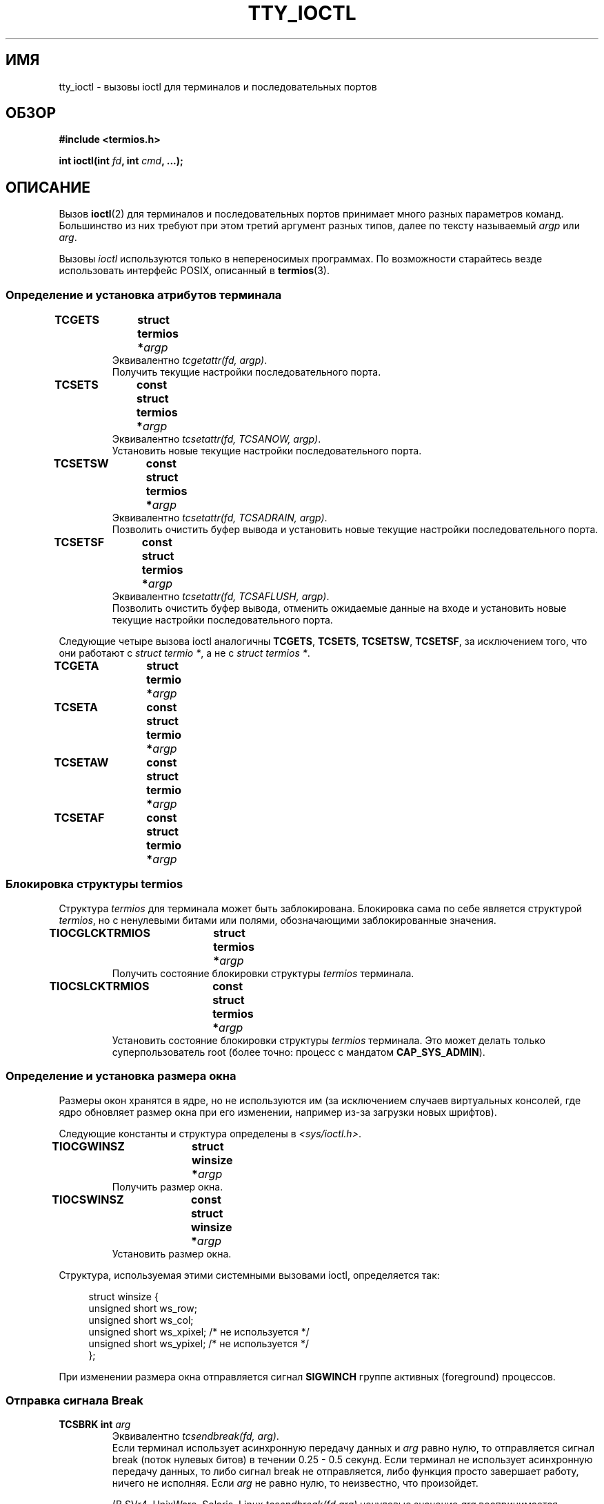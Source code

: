 .\" Copyright 2002 Walter Harms <walter.harms@informatik.uni-oldenburg.de>
.\" and Andries Brouwer <aeb@cwi.nl>.
.\" Distributed under GPL.
.\"
.\"*******************************************************************
.\"
.\" This file was generated with po4a. Translate the source file.
.\"
.\"*******************************************************************
.TH TTY_IOCTL 4 2008\-10\-29 Linux "Руководство программиста Linux"
.SH ИМЯ
tty_ioctl \- вызовы ioctl для терминалов и последовательных портов
.SH ОБЗОР
\fB#include <termios.h>\fP
.sp
\fBint ioctl(int \fP\fIfd\fP\fB, int \fP\fIcmd\fP\fB, ...);\fP
.SH ОПИСАНИЕ
Вызов \fBioctl\fP(2) для терминалов и последовательных портов принимает много
разных параметров команд. Большинство из них требуют при этом третий
аргумент разных типов, далее по тексту называемый \fIargp\fP или \fIarg\fP.
.LP
Вызовы \fIioctl\fP используются только в непереносимых программах. По
возможности старайтесь везде использовать интерфейс POSIX, описанный в
\fBtermios\fP(3).
.SS "Определение и установка атрибутов терминала"
.TP 
\fBTCGETS	struct termios *\fP\fIargp\fP
Эквивалентно \fItcgetattr(fd, argp)\fP.
.br
Получить текущие настройки последовательного порта.
.TP 
\fBTCSETS	const struct termios *\fP\fIargp\fP
Эквивалентно \fItcsetattr(fd, TCSANOW, argp)\fP.
.br
Установить новые текущие настройки последовательного порта.
.TP 
\fBTCSETSW	const struct termios *\fP\fIargp\fP
Эквивалентно \fItcsetattr(fd, TCSADRAIN, argp)\fP.
.br
Позволить очистить буфер вывода и установить новые текущие настройки
последовательного порта.
.TP 
\fBTCSETSF	const struct termios *\fP\fIargp\fP
Эквивалентно \fItcsetattr(fd, TCSAFLUSH, argp)\fP.
.br
Позволить очистить буфер вывода, отменить ожидаемые данные на входе и
установить новые текущие настройки последовательного порта.
.LP
Следующие четыре вызова ioctl аналогичны \fBTCGETS\fP, \fBTCSETS\fP, \fBTCSETSW\fP,
\fBTCSETSF\fP, за исключением того, что они работают с \fIstruct termio *\fP, а не
с \fIstruct termios *\fP.
.TP 
\fBTCGETA	struct termio *\fP\fIargp\fP
.TP 
\fBTCSETA	const struct termio *\fP\fIargp\fP
.TP 
\fBTCSETAW	const struct termio *\fP\fIargp\fP
.TP 
\fBTCSETAF	const struct termio *\fP\fIargp\fP
.SS "Блокировка структуры termios"
Структура \fItermios\fP для терминала может быть заблокирована. Блокировка сама
по себе является структурой \fItermios\fP, но с ненулевыми битами или полями,
обозначающими заблокированные значения.
.TP 
\fBTIOCGLCKTRMIOS	struct termios *\fP\fIargp\fP
Получить состояние блокировки структуры \fItermios\fP терминала.
.TP 
\fBTIOCSLCKTRMIOS	const struct termios *\fP\fIargp\fP
Установить состояние блокировки структуры \fItermios\fP терминала. Это может
делать только суперпользователь root (более точно: процесс с мандатом
\fBCAP_SYS_ADMIN\fP).
.SS "Определение и установка размера окна"
Размеры окон хранятся в ядре, но не используются им (за исключением случаев
виртуальных консолей, где ядро обновляет размер окна при его изменении,
например из\-за загрузки новых шрифтов).

Следующие константы и структура определены в \fI<sys/ioctl.h>\fP.
.TP 
\fBTIOCGWINSZ	struct winsize *\fP\fIargp\fP
Получить размер окна.
.TP 
\fBTIOCSWINSZ	const struct winsize *\fP\fIargp\fP
Установить размер окна.
.LP
Структура, используемая этими системными вызовами ioctl, определяется так:

.in +4n
.nf
struct winsize {
    unsigned short ws_row;
    unsigned short ws_col;
    unsigned short ws_xpixel;   /* не используется */
    unsigned short ws_ypixel;   /* не используется */
};
.fi
.in

При изменении размера окна отправляется сигнал \fBSIGWINCH\fP группе активных
(foreground) процессов.
.SS "Отправка сигнала Break"
.TP 
\fBTCSBRK	int \fP\fIarg\fP
Эквивалентно \fItcsendbreak(fd, arg)\fP.
.br
Если терминал использует асинхронную передачу данных и \fIarg\fP равно нулю, то
отправляется сигнал break (поток нулевых битов) в течении 0.25 \- 0.5
секунд. Если терминал не использует асинхронную передачу данных, то либо
сигнал break не отправляется, либо функция просто завершает работу, ничего
не исполняя. Если \fIarg\fP не равно нулю, то неизвестно, что произойдет.

(В SVr4, UnixWare, Solaris, Linux \fItcsendbreak(fd,arg)\fP ненулевые значение
\fIarg\fP воспринимается аналогично вызову \fItcdrain(fd)\fP. В SunOS \fIarg\fP
воспринимается как множитель и отправляет поток битов в \fIarg\fP раз дольше,
чем для нулевого значения \fIarg\fP. В DG/UX и AIX \fIarg\fP (если оно не равно
нулю) воспринимается как временной интервал в миллисекундах. В HP\-UX \fIarg\fP
игнорируется.)
.TP 
\fBTCSBRKP	int \fP\fIarg\fP
Так называемая "POSIX\-версия" \fBTCSBRK\fP. Она воспринимает ненулевые значения
\fIarg\fP как временной интервал в децисекундах (1/10 секунды), и ничего не
делает, если драйвер не поддерживает сигналы break.
.TP 
\fBTIOCSBRK	void\fP
Включить сигнал break, то есть начать отправку нулевых битов.
.TP 
\fBTIOCCBRK	void\fP
Выключить сигнал break, то есть прекратить отправку нулевых битов.
.SS "Программное управление потоком"
.TP 
\fBTCXONC	int \fP\fIarg\fP
Эквивалентно \fItcflow(fd, arg)\fP.
.br
Смотрите \fBtcflow\fP(3) со значениями аргументов \fBTCOOFF\fP, \fBTCOON\fP,
\fBTCIOFF\fP, \fBTCION\fP.
.SS "Счетчик буфера и очистка"
.TP 
\fBFIONREAD	int *\fP\fIargp\fP
Получить количество байтов в буфере ввода.
.TP 
\fBTIOCINQ	int *\fP\fIargp\fP
То же что и \fBFIONREAD\fP.
.TP 
\fBTIOCOUTQ	int *\fP\fIargp\fP
Получить количество байтов в буфере вывода.
.TP 
\fBTCFLSH	int \fP\fIarg\fP
Эквивалентно \fItcflush(fd, arg)\fP.
.br
Смотрите \fBtcflush\fP(3) со значениями аргументов \fBTCIFLUSH\fP, \fBTCOFLUSH\fP,
\fBTCIOFLUSH\fP.
.SS "Мнимый ввод"
.TP 
\fBTIOCSTI	const char *\fP\fIargp\fP
Вставить заданный байт в очередь ввода.
.SS "Перенаправление вывода консоли"
.TP 
\fBTIOCCONS	void\fP
Перенаправляет вывод, который должен идти на \fI/dev/console\fP или
\fI/dev/tty0\fP, на указанный терминал. Если это был основной псевдо\-терминал,
то вывод отправляется на подчинённый. В Linux до версии 2.6.10 кто угодно
мог делать это, пока вывод не был ещё ни разу перенаправлен; начиная с
2.6.10 только суперпользователь (процесс с мандатом \fBCAP_SYS_ADMIN\fP) может
делать это. Если вывод уже был перенаправлен, то будет выдана ошибка
\fBEBUSY\fP, но перенаправление можно остановить с помощью этого вызова ioctl с
\fIfd\fP, указывающим на \fI/dev/console\fP или \fI/dev/tty0\fP.
.SS "Управляющий терминал"
.TP 
\fBTIOCSCTTY	int \fP\fIarg\fP
Сделать заданный терминал управляющим для вызывающего процесса. Вызывающий
процесс должен быть лидером сеанса и не иметь управляющего терминала. Если
этот терминал уже является управляющим для другой группы сеансов, то ioctl
завершается с ошибкой \fBEPERM\fP, если только вызывающий не является
суперпользователем (более точно: имеет мандат \fBCAP_SYS_ADMIN\fP) и \fIarg\fP не
равно 1 \(em в этом случае терминал отбирается и все процессы, где он был
управляющим, теряют его.
.TP 
\fBTIOCNOTTY	void\fP
Если заданный терминал является управляющим для вызывающего процесса, то
выполняется отключение этого управляющего терминала. Если процесс был
лидером сеанса, то активной группе процессов посылаются сигналы \fBSIGHUP\fP и
\fBSIGCONT\fP, и все процессы в этом сеансе теряют управляющий терминал.
.SS "Группа процессов и идентификатор сеанса"
.TP 
\fBTIOCGPGRP	pid_t *\fP\fIargp\fP
При успешном выполнении эквивалентно \fI*argp = tcgetpgrp(fd)\fP.
.br
Получить идентификатор активной группы процессов данного терминала.
.TP 
\fBTIOCSPGRP	const pid_t *\fP\fIargp\fP
Эквивалентно \fItcsetpgrp(fd, *argp)\fP.
.br
Установить идентификатор активной группы процессов данного терминала.
.TP 
\fBTIOCGSID	pid_t *\fP\fIargp\fP
Получить идентификатор сеанса данного терминала. Завершается с ошибкой
\fBENOTTY\fP в случае, если терминал не является основным псевдо\-терминалом и
не является управляющим для вызывающего процесса. Странно.
.SS "Закрытый (Exclusive) режим"
.TP 
\fBTIOCEXCL	void\fP
Перевести терминал в закрытый режим. Дальнейшие операции \fBopen\fP(2) с
терминалом запрещены. (Они будут выдавать ошибку \fBEBUSY\fP, если нет прав
суперпользователя, то есть мандата \fBCAP_SYS_ADMIN\fP.)
.TP 
\fBTIOCNXCL	void\fP
Отменить закрытый режим.
.SS "Параметры линии"
.TP 
\fBTIOCGETD	int *\fP\fIargp\fP
Получить параметры линии для терминала.
.TP 
\fBTIOCSETD	const int *\fP\fIargp\fP
Установить параметры линии для терминала.
.SS "Вызовы ioctl для псевдо\-терминала"
.TP 
\fBTIOCPKT	const int *\fP\fIargp\fP
Включить (если *\fIargp\fP не равно нулю) или отключить пакетный режим. Может
применяться только к основному псевдо\-терминалу (иначе будет возвращено
\fBENOTTY\fP). В пакетном режиме каждый последующий \fBread\fP(2) возвращает
пакет, содержащий либо один ненулевой управляющий байт, либо один нулевой
байт (\(aq\0\(aq) с последующими данными, записанными на подчинённом
псевдо\-терминале. Если первый байт не равен \fBTIOCPKT_DATA\fP (0), то он
логически складывается с одним или несколькими следующими битами:

.nf
TIOCPKT_FLUSHREAD   Очередь чтения терминала очищается.
TIOCPKT_FLUSHWRITE  Очередь записи терминала очищается.
TIOCPKT_STOP        Вывод на терминал останавливается.
TIOCPKT_START       Вывод на терминал перезапускается.
TIOCPKT_DOSTOP      Символами запуска/останова являются \fB^S\fP/\fB^Q\fP.
TIOCPKT_NOSTOP      Символами запуска/останова не являются \fB^S\fP/\fB^Q\fP.
.fi

При использовании этого режима наличие состояния управляющей информации,
считываемой с основного псевдо\-терминала, может быть определено с помощью
\fBselect\fP(2) для исключительных условий.

Этот режим используется \fBrlogin\fP(1) и \fBrlogind\fP(8) для реализации
удалённого эха с локально управляемым потоком с помощью \fB^S\fP/\fB^Q\fP для
удалённого входа.

Вызовы ioctl для BSD \(em \fBTIOCSTOP\fP, \fBTIOCSTART\fP, \fBTIOCUCNTL\fP,
\fBTIOCREMOTE\fP \(em не реализованы в Linux.
.SS "Управление модемом"
.TP 
\fBTIOCMGET	int *\fP\fIargp\fP
Получить состояние битов модема.
.TP 
\fBTIOCMSET	const int *\fP\fIargp\fP
Установить состояние битов модема.
.TP 
\fBTIOCMBIC	const int *\fP\fIargp\fP
Очистить указанные биты модема.
.TP 
\fBTIOCMBIS	const int *\fP\fIargp\fP
Установить указанные биты модема.
.LP
Биты, используемые в этих четырех вызовах ioctl:

.nf
TIOCM_LE        DSR (источник данных готов/линия включена)
TIOCM_DTR       DTR (сигнал готовности терминала)
TIOCM_RTS       RTS (запрос на передачу)
TIOCM_ST        Вторичный TXD (передача)
TIOCM_SR        Вторичный RXD (приём)
TIOCM_CTS       CTS (разрешение на передачу)
TIOCM_CAR       DCD (обнаружен информационный сигнал)
TIOCM_CD         см. TIOCM_CAR
TIOCM_RNG       RNG (звонок)
TIOCM_RI         см. TIOCM_RNG
TIOCM_DSR       DSR (источник данных готов)
.fi
.SS "Локальная линия"
.TP 
\fBTIOCGSOFTCAR	int *\fP\fIargp\fP
Получить состояние флага CLOCAL в поле c_cflag структуры \fItermios\fP.
.TP 
\fBTIOCSSOFTCAR	const int *\fP\fIargp\fP
Установить флаг CLOCAL в поле c_cflag структуры \fItermios\fP при *\fIargp\fP не
равном нулю или очистить его в противном случае.
.LP
Если флаг \fBCLOCAL\fP для линии не установлен, то учитывается сигнал DCD, а
вызов \fBopen\fP(2) для соответствующего терминала будет блокирован, пока не
появится сигнал DCD ( если не установлен флаг \fBO_NONBLOCK\fP). Если флаг
\fBCLOCAL\fP установлен, то линия ведёт себя так, как если DCD установлен
всегда. Программное задание несущего сигнала обычно включено для локальных
устройств и выключено для модемных линий.
.SS "Вызовы, определённые только в Linux"
Описание вызова ioctl \fBTIOCLINUX\fP смотрите в \fBconsole_ioctl\fP(4).
.SS "Отладка ядра"
\fB#include <linux/tty.h>\fP
.TP 
\fBTIOCTTYGSTRUCT	struct tty_struct *\fP\fIargp\fP
.\"
.\" .SS "Serial info"
.\" .BR "#include <linux/serial.h>"
.\" .sp
.\" .TP
.\" .BI "TIOCGSERIAL	struct serial_struct *" argp
.\" Get serial info.
.\" .TP
.\" .BI "TIOCSSERIAL	const struct serial_struct *" argp
.\" Set serial info.
Получить структуру \fItty_struct\fP, соответствующую \fIfd\fP.
.SH "ВОЗВРАЩАЕМОЕ ЗНАЧЕНИЕ"
При нормальном завершении работы системный вызов \fBioctl\fP(2) возвращает
0. При ошибке возвращается \-1 и соответствующим образом устанавливается
переменная \fIerrno\fP.
.SH ОШИБКИ
.TP 
\fBEINVAL\fP
Неизвестный параметр команды.
.TP 
\fBENOIOCTLCMD\fP
Неизвестная команда.
.TP 
\fBENOTTY\fP
Неподходящий \fIfd\fP.
.TP 
\fBEPERM\fP
Недостаточно прав.
.SH ПРИМЕР
Проверка состояния DTR на последовательном порту.

.nf
#include <termios.h>
#include <fcntl.h>
#include <sys/ioctl.h>

int
main(void)
{
    int fd, serial;

    fd = open("/dev/ttyS0", O_RDONLY);
    ioctl(fd, TIOCMGET, &serial);
    if (serial & TIOCM_DTR)
        puts("TIOCM_DTR не установлен");
    else
        puts("TIOCM_DTR установлен");
    close(fd);
}
.fi
.SH "СМОТРИТЕ ТАКЖЕ"
\fBioctl\fP(2), \fBtermios\fP(3), \fBconsole_ioctl\fP(4), \fBpty\fP(7)
.\"
.\" FIONBIO			const int *
.\" FIONCLEX			void
.\" FIOCLEX			void
.\" FIOASYNC			const int *
.\" from serial.c:
.\" TIOCSERCONFIG		void
.\" TIOCSERGWILD		int *
.\" TIOCSERSWILD		const int *
.\" TIOCSERGSTRUCT		struct async_struct *
.\" TIOCSERGETLSR		int *
.\" TIOCSERGETMULTI		struct serial_multiport_struct *
.\" TIOCSERSETMULTI		const struct serial_multiport_struct *
.\" TIOCGSERIAL, TIOCSSERIAL (see above)

